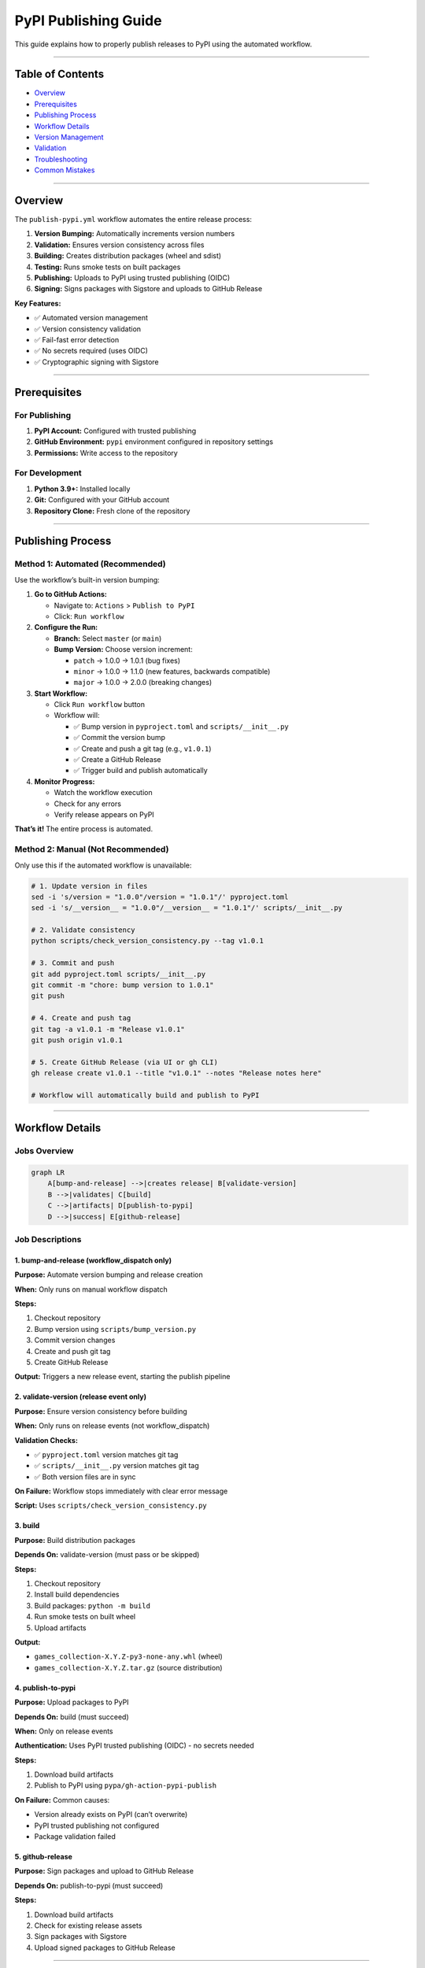 PyPI Publishing Guide
=====================

This guide explains how to properly publish releases to PyPI using the
automated workflow.

--------------

Table of Contents
-----------------

-  `Overview <#overview>`__
-  `Prerequisites <#prerequisites>`__
-  `Publishing Process <#publishing-process>`__
-  `Workflow Details <#workflow-details>`__
-  `Version Management <#version-management>`__
-  `Validation <#validation>`__
-  `Troubleshooting <#troubleshooting>`__
-  `Common Mistakes <#common-mistakes>`__

--------------

Overview
--------

The ``publish-pypi.yml`` workflow automates the entire release process:

1. **Version Bumping:** Automatically increments version numbers
2. **Validation:** Ensures version consistency across files
3. **Building:** Creates distribution packages (wheel and sdist)
4. **Testing:** Runs smoke tests on built packages
5. **Publishing:** Uploads to PyPI using trusted publishing (OIDC)
6. **Signing:** Signs packages with Sigstore and uploads to GitHub
   Release

**Key Features:**

-  ✅ Automated version management
-  ✅ Version consistency validation
-  ✅ Fail-fast error detection
-  ✅ No secrets required (uses OIDC)
-  ✅ Cryptographic signing with Sigstore

--------------

Prerequisites
-------------

For Publishing
~~~~~~~~~~~~~~

1. **PyPI Account:** Configured with trusted publishing
2. **GitHub Environment:** ``pypi`` environment configured in repository
   settings
3. **Permissions:** Write access to the repository

For Development
~~~~~~~~~~~~~~~

1. **Python 3.9+:** Installed locally
2. **Git:** Configured with your GitHub account
3. **Repository Clone:** Fresh clone of the repository

--------------

Publishing Process
------------------

Method 1: Automated (Recommended)
~~~~~~~~~~~~~~~~~~~~~~~~~~~~~~~~~

Use the workflow’s built-in version bumping:

1. **Go to GitHub Actions:**

   -  Navigate to: ``Actions`` > ``Publish to PyPI``
   -  Click: ``Run workflow``

2. **Configure the Run:**

   -  **Branch:** Select ``master`` (or ``main``)
   -  **Bump Version:** Choose version increment:

      -  ``patch`` → 1.0.0 → 1.0.1 (bug fixes)
      -  ``minor`` → 1.0.0 → 1.1.0 (new features, backwards compatible)
      -  ``major`` → 1.0.0 → 2.0.0 (breaking changes)

3. **Start Workflow:**

   -  Click ``Run workflow`` button
   -  Workflow will:

      -  ✅ Bump version in ``pyproject.toml`` and
         ``scripts/__init__.py``
      -  ✅ Commit the version bump
      -  ✅ Create and push a git tag (e.g., ``v1.0.1``)
      -  ✅ Create a GitHub Release
      -  ✅ Trigger build and publish automatically

4. **Monitor Progress:**

   -  Watch the workflow execution
   -  Check for any errors
   -  Verify release appears on PyPI

**That’s it!** The entire process is automated.

Method 2: Manual (Not Recommended)
~~~~~~~~~~~~~~~~~~~~~~~~~~~~~~~~~~

Only use this if the automated workflow is unavailable:

.. code:: bash

   # 1. Update version in files
   sed -i 's/version = "1.0.0"/version = "1.0.1"/' pyproject.toml
   sed -i 's/__version__ = "1.0.0"/__version__ = "1.0.1"/' scripts/__init__.py

   # 2. Validate consistency
   python scripts/check_version_consistency.py --tag v1.0.1

   # 3. Commit and push
   git add pyproject.toml scripts/__init__.py
   git commit -m "chore: bump version to 1.0.1"
   git push

   # 4. Create and push tag
   git tag -a v1.0.1 -m "Release v1.0.1"
   git push origin v1.0.1

   # 5. Create GitHub Release (via UI or gh CLI)
   gh release create v1.0.1 --title "v1.0.1" --notes "Release notes here"

   # Workflow will automatically build and publish to PyPI

--------------

Workflow Details
----------------

Jobs Overview
~~~~~~~~~~~~~

.. code:: mermaid

   graph LR
       A[bump-and-release] -->|creates release| B[validate-version]
       B -->|validates| C[build]
       C -->|artifacts| D[publish-to-pypi]
       D -->|success| E[github-release]

Job Descriptions
~~~~~~~~~~~~~~~~

1. bump-and-release (workflow_dispatch only)
^^^^^^^^^^^^^^^^^^^^^^^^^^^^^^^^^^^^^^^^^^^^

**Purpose:** Automate version bumping and release creation

**When:** Only runs on manual workflow dispatch

**Steps:**

1. Checkout repository
2. Bump version using ``scripts/bump_version.py``
3. Commit version changes
4. Create and push git tag
5. Create GitHub Release

**Output:** Triggers a new release event, starting the publish pipeline

2. validate-version (release event only)
^^^^^^^^^^^^^^^^^^^^^^^^^^^^^^^^^^^^^^^^

**Purpose:** Ensure version consistency before building

**When:** Only runs on release events (not workflow_dispatch)

**Validation Checks:**

-  ✅ ``pyproject.toml`` version matches git tag
-  ✅ ``scripts/__init__.py`` version matches git tag
-  ✅ Both version files are in sync

**On Failure:** Workflow stops immediately with clear error message

**Script:** Uses ``scripts/check_version_consistency.py``

3. build
^^^^^^^^

**Purpose:** Build distribution packages

**Depends On:** validate-version (must pass or be skipped)

**Steps:**

1. Checkout repository
2. Install build dependencies
3. Build packages: ``python -m build``
4. Run smoke tests on built wheel
5. Upload artifacts

**Output:**

-  ``games_collection-X.Y.Z-py3-none-any.whl`` (wheel)
-  ``games_collection-X.Y.Z.tar.gz`` (source distribution)

4. publish-to-pypi
^^^^^^^^^^^^^^^^^^

**Purpose:** Upload packages to PyPI

**Depends On:** build (must succeed)

**When:** Only on release events

**Authentication:** Uses PyPI trusted publishing (OIDC) - no secrets
needed

**Steps:**

1. Download build artifacts
2. Publish to PyPI using ``pypa/gh-action-pypi-publish``

**On Failure:** Common causes:

-  Version already exists on PyPI (can’t overwrite)
-  PyPI trusted publishing not configured
-  Package validation failed

5. github-release
^^^^^^^^^^^^^^^^^

**Purpose:** Sign packages and upload to GitHub Release

**Depends On:** publish-to-pypi (must succeed)

**Steps:**

1. Download build artifacts
2. Check for existing release assets
3. Sign packages with Sigstore
4. Upload signed packages to GitHub Release

--------------

Version Management
------------------

Version Files
~~~~~~~~~~~~~

Two files must be kept in sync:

1. **pyproject.toml:**

   .. code:: toml

      [project]
      version = "1.0.1"

2. **scripts/\__init\_\_.py:**

   .. code:: python

      __version__ = "1.0.1"

Version Scheme
~~~~~~~~~~~~~~

Follow `Semantic Versioning <https://semver.org/>`__:

-  **Major (X.0.0):** Breaking changes, incompatible API changes
-  **Minor (0.X.0):** New features, backwards compatible
-  **Patch (0.0.X):** Bug fixes, backwards compatible

Automated Bumping
~~~~~~~~~~~~~~~~~

The ``scripts/bump_version.py`` script:

-  Reads current version from ``pyproject.toml``
-  Increments the specified part (major/minor/patch)
-  Updates both version files atomically
-  Ensures consistency

Manual Bumping
~~~~~~~~~~~~~~

If you need to update versions manually:

.. code:: bash

   # Example: Bump to 1.2.3
   sed -i 's/version = ".*"/version = "1.2.3"/' pyproject.toml
   sed -i 's/__version__ = ".*"/__version__ = "1.2.3"/' scripts/__init__.py

   # Validate
   python scripts/check_version_consistency.py

--------------

Validation
----------

Local Validation
~~~~~~~~~~~~~~~~

Before creating a release, validate version consistency:

.. code:: bash

   # Check current versions
   python scripts/check_version_consistency.py

   # Check against a specific tag
   python scripts/check_version_consistency.py --tag v1.2.3

**Output (Success):**

::

   Version Check Results:
     pyproject.toml: 1.2.3
     scripts/__init__.py: 1.2.3
     Git tag: 1.2.3

   ✅ Version Consistency Check PASSED
      All versions match: 1.2.3

**Output (Failure):**

::

   Version Check Results:
     pyproject.toml: 1.2.3
     scripts/__init__.py: 1.2.2
     Git tag: 1.2.3

   ❌ Version Consistency Check FAILED:
     • Version mismatch: Git tag (1.2.3) != scripts/__init__.py (1.2.2)

CI Validation
~~~~~~~~~~~~~

The workflow automatically validates versions on every release:

-  Runs before building packages
-  Prevents mismatched versions from being published
-  Provides clear error messages in workflow logs

--------------

Troubleshooting
---------------

Issue: “File already exists” on PyPI
~~~~~~~~~~~~~~~~~~~~~~~~~~~~~~~~~~~~

**Symptom:**

::

   HTTPError: 400 Bad Request
   File already exists ('games_collection-1.0.1-py3-none-any.whl', ...)

**Cause:** Version 1.0.1 is already published on PyPI

**Solutions:**

1. **Bump to new version:**

   .. code:: bash

      # Use workflow to bump to 1.0.2
      # Or manually bump and re-release

2. **Don’t reuse version numbers** - PyPI prevents this for security

**Prevention:** Use the automated workflow to avoid version conflicts

Issue: Version validation fails
~~~~~~~~~~~~~~~~~~~~~~~~~~~~~~~

**Symptom:**

::

   ❌ Version Consistency Check FAILED:
     • Version mismatch: Git tag (v1.1.1) != pyproject.toml (1.0.1)

**Cause:** Git tag and code versions don’t match

**Solutions:**

1. **Delete and recreate tag:**

   .. code:: bash

      git tag -d v1.1.1
      git push --delete origin v1.1.1
      # Update versions in code
      # Create new tag

2. **Use correct workflow:**

   -  Use workflow_dispatch to bump version
   -  Don’t create tags manually

**Prevention:** Always use the automated workflow for releases

Issue: Build job skipped
~~~~~~~~~~~~~~~~~~~~~~~~

**Symptom:** Build job shows as “skipped” in workflow

**Cause:** Version validation failed

**Solution:**

1. Check validation job logs
2. Fix version mismatches
3. Re-run workflow or recreate release

Issue: PyPI trusted publishing fails
~~~~~~~~~~~~~~~~~~~~~~~~~~~~~~~~~~~~

**Symptom:**

::

   Error: PyPI trusted publishing authentication failed

**Cause:** PyPI not configured for trusted publishing

**Solution:**

1. Go to PyPI.org > Account Settings > Publishing
2. Add GitHub repository with environment name ``pypi``
3. Re-run workflow

--------------

Common Mistakes
---------------

❌ Creating tags manually
~~~~~~~~~~~~~~~~~~~~~~~~~

**Wrong:**

.. code:: bash

   git tag v1.0.1
   git push origin v1.0.1
   gh release create v1.0.1

**Problem:** Skips version bumping, may point to wrong commit

**Right:** Use workflow_dispatch to automate the entire process

❌ Creating releases via GitHub UI
~~~~~~~~~~~~~~~~~~~~~~~~~~~~~~~~~~

**Wrong:** Using “Draft a new release” in GitHub UI without version bump

**Problem:** Tag points to old version in code

**Right:** Use workflow_dispatch to create release programmatically

❌ Editing version in only one file
~~~~~~~~~~~~~~~~~~~~~~~~~~~~~~~~~~~

**Wrong:**

.. code:: bash

   # Only updating pyproject.toml
   sed -i 's/version = "1.0.0"/version = "1.0.1"/' pyproject.toml

**Problem:** Files get out of sync

**Right:** Use ``scripts/bump_version.py`` or update both files

❌ Reusing version numbers
~~~~~~~~~~~~~~~~~~~~~~~~~~

**Wrong:** Trying to re-publish version 1.0.1 after it exists

**Problem:** PyPI rejects duplicate versions

**Right:** Always bump to a new version

--------------

Quick Reference
---------------

Publish a new release
~~~~~~~~~~~~~~~~~~~~~

.. code:: bash

   # Option 1: Via GitHub UI
   # Actions > Publish to PyPI > Run workflow > Select bump type > Run

   # Option 2: Via gh CLI
   gh workflow run publish-pypi.yml -f bump_part=patch

Check version consistency
~~~~~~~~~~~~~~~~~~~~~~~~~

.. code:: bash

   python scripts/check_version_consistency.py

Validate against tag
~~~~~~~~~~~~~~~~~~~~

.. code:: bash

   python scripts/check_version_consistency.py --tag v1.2.3

View current version
~~~~~~~~~~~~~~~~~~~~

.. code:: bash

   grep 'version = ' pyproject.toml
   grep '__version__ = ' scripts/__init__.py

Clean up failed release
~~~~~~~~~~~~~~~~~~~~~~~

.. code:: bash

   # Delete release (GitHub UI or gh CLI)
   gh release delete v1.0.1 --yes

   # Delete tag
   git push --delete origin v1.0.1
   git tag -d v1.0.1

--------------

Related Documentation
---------------------

-  `Workflow Source <../../.github/workflows/publish-pypi.yml>`__
-  `Version Checker <../../scripts/check_version_consistency.py>`__
-  `Version Bumper <../../scripts/bump_version.py>`__
-  Debug
   Report (operations/archive/pypi_publish_debug_run_18520989869)
-  `PyPI Trusted
   Publishing <https://docs.pypi.org/trusted-publishers/>`__
-  `Semantic Versioning <https://semver.org/>`__

--------------

Best Practices
--------------

1. ✅ **Always use automated workflow** for version bumps and releases
2. ✅ **Validate locally** before creating releases
3. ✅ **Follow semantic versioning** for version numbers
4. ✅ **Write clear release notes** describing changes
5. ✅ **Test in a Python virtual environment** after publishing
6. ✅ **Monitor workflow execution** for any errors
7. ✅ **Document breaking changes** in CHANGELOG.md

--------------

| **Last Updated:** 2025-10-15
| **Workflow Version:** publish-pypi.yml v2 (with validation)

